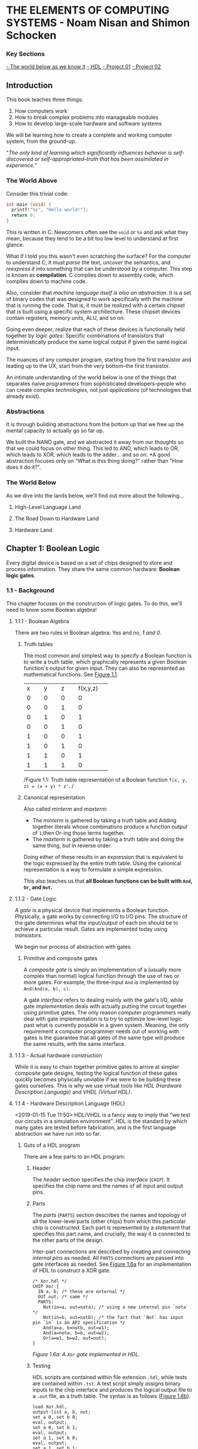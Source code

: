 * THE ELEMENTS OF COMPUTING SYSTEMS - Noam Nisan and Shimon Schocken
*** Key Sections 

[[1-world-below][- The world below as we know it]]
[[1-hdl][- HDL]]
[[nand-project-01][- Project 01]]
[[nand-project-01][- Project 02]]

** Introduction 
This book teaches three things:

1. How computers work
2. How to break complex problems into manageable modules
3. How to develop large-scale hardware and software systems
   
We will be learning how to create a complete and working computer system, from the ground-up.

"/The only kind of learning which significantly influences behavior is self-discovered or self-appropriated--truth that has been assimilated in experience./"

*** The World Above 
Consider this trivial code:

#+BEGIN_SRC C
int main (void) {
  printf("%s", "Hello world!");
  return 0;
}
#+END_SRC

This is written in C. Newcomers often see the =void= or =%s= and ask what they mean, because they tend to be a bit too low level to understand at first glance.

What if I told you this wasn't even scratching the surface? For the computer to understand C, it must /parse/ the text, /uncover/ the semantics, and /reexpress it/ into something that can be understood by a computer. This step is known as *compilation*. C compiles down to assembly code, which compiles down to machine code.

Also, consider that /machine language itself is also an abstraction/. It is a set of binary codes that was designed to work specifically with the machine that is running the code. That is, it must be realized with a certain /chipset/ that is built using a specific system architecture. These chipset devices contain registers, memory units, ALU, and so on.

Going even deeper, realize that each of these devices is functionally held together by /logic gates/: Specific combinations of transistors that deterministically produce the same logical output if given the same logical input.

The nuances of any computer program, starting from the first transistor and leading up to the UX, start from the very bottom--the first transistor.

An intimate understanding of the world below is one of the things that separates naive programmers from sophisticated developers--people who can create complex /technologies/, not just /applications/ (of technologies that already exist).

*** Abstractions 
It is through building abstractions from the bottom up that we free up the mental capacity to actually go so far up.

We built the NAND gate, and we abstracted it away from our thoughts so that we could focus on other thing. This led to AND, which leads to OR, which leads to XOR, which leads to the adder... and so on. *A good abstraction focuses only on "What is this thing doing?" rather than "How does it do it?".

*** The World Below <<1-world-below>>
As we dive into the lands below, we'll find out more about the following...

**** High-Level Language Land 
**** The Road Down to Hardware Land
**** Hardware Land


** Chapter 1: Boolean Logic 
Every digital device is based on a set of chips designed to store and process information. They share the same common hardware: *Boolean logic gates*.

*** 1.1 - Background 
This chapter focuses on the construction of logic gates. To do this, we'll need to know some Boolean algebra!

**** 1.1.1 - Boolean Algebra 
There are two rules in Boolean algebra: Yes and no, /1 and 0/.

***** Truth tables 
The most common and simplest way to specify a Boolean function is to write a truth table, which graphically represents a given Boolean function's output for given input. They can also be represented as mathematical functions. See [[fig-1.1][Figure 1.1]].

+--------+--------+--------+--------+
|x       |y       |z       |f(x,y,z)|
+--------+--------+--------+--------+
|0       |0       |0       |0       |
+--------+--------+--------+--------+
|0       |0       |1       |0       |
+--------+--------+--------+--------+
|0       |1       |0       |1       |
+--------+--------+--------+--------+
|0       |0       |1       |0       |
+--------+--------+--------+--------+
|1       |0       |0       |1       |
+--------+--------+--------+--------+
|1       |0       |1       |0       |
+--------+--------+--------+--------+
|1       |1       |0       |1       |
+--------+--------+--------+--------+
|1       |1       |1       |0       |
+--------+--------+--------+--------+
/Figure 1.1: Truth table representation of a Boolean function =f(x, y, z) = (x + y) * z'=. <<fig-1.1>>/

***** Canonical representation 
Also called /minterm/ and /maxterm/:

- The /minterm/ is gathered by taking a truth table and Adding together literals whose combinations produce a function output of =1=,then Or-ing those terms together.
- The /maxterm/ is gathered by taking a truth table and doing the same thing, but in reverse order.

Doing either of these results in an expression that is equivalent to the logic expressed by the entire truth table. Using the canonical representation is a way to formulate a simple expression.

This also teaches us that *all Boolean functions can be built with =And=, =Or=, and =Not=.*

**** 1.1.2 - Gate Logic 
A /gate/ is a physical device that implements a Boolean function. Physically, a gate works by connecting I/O to I/O pins. The structure of the gate determines what the input/output of each pin should be to achieve a particular result. Gates are implemented today using /transistors/.

We begin our process of abstraction with gates.

***** Primitive and composite gates
A /composite gate/ is simply an implementation of a (usually more complex than normal) logical function through the use of two or more gates. For example, the three-input =And= is implemented by =And(And(a, b), c)=.

A gate /interface/ refers to dealing mainly with the gate's I/O, while gate /implementation/ deals with actually putting the circuit together using primitive gates. The only reason computer programmers really deal with gate implementation is to try to optimize low-level logic past what is currently possible in a given system. Meaning, the only requirement a computer programmer needs out of working with gates is the guarantee that all gates of the same type will produce the same results, with the same interface.

**** 1.1.3 - Actual hardware construction 
While it is easy to chain together primitive gates to arrive at simpler composite gate designs, testing the logical function of these gates quickly becomes physically unviable if we were to be building these gates ourselves. This is why we use virtual tools like /HDL (Hardware Description Language)/ and /VHDL (Virtual HDL)/.

**** 1.1.4 - Hardware Description Language (HDL) <<1-hdl>>
<2019-01-15 Tue 11:50>
HDL/VHDL is a fancy way to imply that "we test our circuits in a simulation environment". HDL is the standard by which many gates are tested before fabrication, and is the first language abstraction we have run into so far.

***** Guts of a HDL program  
There are a few parts to an HDL program:

****** Header 
The /header/ section specifies the chip /interface/ (=CHIP=). It specifies the chip name and the names of all input and output pins.

****** Parts 
The /parts/ (=PARTS=) section describes the names and topology of all the lower-level parts (other chips) from which this particular chip is constructed. Each part is represented by a /statement/ that specifies this part name, and crucially, the way it is connected to the other parts of the design.

Inter-part connections are described by creating and connecting /internal pins/ as needed. All =PARTS= connections are passed into gate interfaces as needed. See [[1-fig-1.6a][Figure 1.6a]] for an implementation of HDL to construct a XOR gate.

#+BEGIN_SRC
/* Xor.hdl */
CHIP Xor {
  IN a, b; /* these are external */
  OUT out; /* same */
  PARTS:
    Not(in=a, out=nota); /* using a new internal pin `nota` */
    Not(in=b, out=notb); /* the fact that `Not` has input pin `in` is an API specification */
    And(a=a, b=notb, out=w1);
    And(a=nota, b=b, out=w2);
    Or(a=w1, b=w2, out=out);
}
#+END_SRC
/Figure 1.6a: A =Xor= gate implemented in HDL./ <<1-fig-1.6a>>

****** Testing 
HDL scripts are contained within file extension =.hdl=, while tests are contained within =.tst=. A test script simply assigns binary inputs to the chip interface and produces the logical output file to a =.out= file, as a truth table. The syntax is as follows ([[1-fig-1.6b][Figure 1.6b]]).

#+BEGIN_SRC
load Xor.hdl,
output-list a, b, out; 
set a 0, set b 0;
eval, output;
set a 0, set b 1;
eval, output;
set a 1, set b 0;
eval, output;
set a 1, set b 1;
#+END_SRC
/Figure 1.6b: A =Xor= gate test, =Xor.tst=./ <<1-fig-1.6b>>

**** 1.1.5 -  Hardware Simulation 
Since HDL is a hardware construction /language/, the process of writing and debugging HDL programs is pretty much the same as in software development. If we were using a compiled language like C, we would send our raw code to a compiler to be translated into assembly. Instead, however, we use a /hardware simulator/.

A hardware simulator is also a computer program... it's really just a HDL compiler, but the purpose of HDL is very specific, hence the name of the compiler. 

*** 1.2 - Specification 
Now we will specify a typical set of gates, each designed to carry out a common Boolean operation. We will be following these gates all the way to the design of a modern computer!

**** 1.2.1 - Nand 
The truth table specification is as follows:
+-----+-----+----------+
|a    |b    |Nand(a, b)|
+-----+-----+----------+
|0    |0    |1         |
|0    |1    |1         |
|1    |0    |1         |
|1    |1    |0         |
+-----+-----+----------+

The API specification is as follows:
#+BEGIN_SRC
Chip name: Nand
Inputs:    a, b
Outputs:   out
Function:  If a=b=1 then out=0 else out=1
Comment:   This gate is considered primitive and thus there is no need to implement it.
#+END_SRC

**** 1.2.2 - Basic Logic Gates 
Here is the API specification for other basic logic gates.

***** Not 
#+BEGIN_SRC
Chip name: Not
Inputs:    in
Outputs:   out
Function:  If in=0 then out=1 else out=0
#+END_SRC

***** And 
#+BEGIN_SRC
Chip name: And
Inputs:    a, b
Outputs:   out
Function:  If a=b=1 then out=1 else out=0
#+END_SRC

***** Or 
#+BEGIN_SRC
Chip name: Or
Inputs:    a, b
Outputs:   out
Function:  If a=1 or b=1 then out=1 else out=0
#+END_SRC

***** Multiplexor 
#+BEGIN_SRC
Chip name: Mux
Inputs:    a, b, sel
Outputs:   out
Function:  If sel=0 then out=a else out=b
#+END_SRC

A multiplexor is a three-input gate that uses one of the inputs as a /selection bit/, and picks either =a= or =b= as its output depending on that selection bit. (=a= and =b= are usually the result of other input functions!)

***** Demultiplexor 
#+BEGIN_SRC
Chip name: DMux
Inputs:    in, sel
Outputs:   a, b
Function:  If sel=0 then {a=in, b=0} else {a=0, b=in}
#+END_SRC
A demultiplexor is similar in that it takes in a single input plus a selection bit, then produces two outputs. One of the outputs (=a= or =b=) is then assigned the value of =in= depending on the value of =sel=.

**** 1.2.3 - Multi-Bit Versions of Basic Gates 
Today, computer hardware is typically designed to operate on multi-bit arrays, not just single bits. These are called /buses/. A 32-bit bus, for example, simply operates on 32 bits at once, taking in 32 inputs from an input bus, and outputting another 32 bits. The buses do not incorporate multiple gates /in series/, but rather /in parallel/, so that outputs are all individual.

**** 1.2.4 - Multi-Way Versions of Basic Gates 
An /n-way/ gate, on the other hand, /does/ wire primitive gates in series. An /8-way =Or= gate/, for example, has eight input pins, =in[8]=, and produces a single output if any of those input pints are set to =1=.

***** The M-Way/N-Bit Multiplexor 
Multiplexors used multi-bit multi-way are essential in constructing computer platforms. Let's break it down:

A *16-bit multiplexor* consists of an input =in[16]= plus selection bit =sel=, and an output =out[16]=:
#+BEGIN_SRC
Chip name: Mux4 
Inputs:    in[16], sel
Outputs:   out[16]
Function:  If sel=0 then for i=0...15 out[i]=a[i] ... else out[i]=b[i]
#+END_SRC

A *4-way multiplexor* consists of an input =in[4]= plus two selection bits, corresponding to the number of possible input permutations, and a single output:
#+BEGIN_SRC
Chip name: Mux4Way 
Inputs:    in[4], sel0, sel1
Outputs:   out
Function:  If Nand(sel0, sel1) then out=in[0], if sel0, Not(sel1) then out=in[1] ... etc. 
#+END_SRC

A *16-bit, 4-way multiplexor* consists of four 16-bit inputs =a[16], b[16], c[16], d[16]= plus two selection bits and an output =out[16]=:
#+BEGIN_SRC
Chip name: Mux4Way16 
Inputs:    a[16], b[16], c[16], d[16], sel[2]
Outputs:   out[16]
Function:  If sel=00 then out=a, if sel=01 then out=b, ... etc. 
#+END_SRC
Note what is special about this chip: *It takes 4 possible 16-bit inputs, and turns it into one 16-bit output.* The usefulness of a selection bit is now much more obvious!

*** 1.3 - Implementation 
Primitive gates are our elementary building blocks. In particular, we will build an entire computing system off of just one primitive gate: =Nand=. The following primitive gates can be build using just Nand: =Nand -> Not -> And -> Or/Xor -> Mux/DMux -> Multi-bit primitives -> Multi-bit Mux -> Multi-way=

*** 1.4 & 1.5 - Perspective and Project 
We use =Nand= as our single primitive as a means of teaching, though it is not the only way to build computer systems from the ground up. We can study /digital design/ or /logic design/ for more in-depth knowledge.

**** Project 01 <<nand-project-01>>
([[file:~/git-repos/nand2tetris/01][completed project files)]]

- OBJECTIVE :: Implement all the logic gates presented in the chapter. The only building blocks that you can use are primitive Nand gates and the composite gates that you will gradually build on top of them.
- RESOURCES :: Use the hardware simulator provided by /nand2tetris/. All chips should be implemented in HDL, with accompanying tests. Some HDL files or test files are missing, and it is our job to figure out how to re-implement those.
- CONTRACT :: When loaded into the hardware simulator, our chip design should produce the outputs listed in the supplied =.cmp= file.
- STEPS ::
- Read Appendix A1 - A6.
- Go through the /hardware simulator tutorial/ parts I, II, and III.
- Build and simulate all the chips specified in =projects/01=.
 
<2019-01-16 Wed>
***** DONE Project log
CLOSED: [2019-01-16 Wed 08:52]

****** DONE And 
CLOSED: [2019-01-15 Tue 15:34]

******* =builtIn= directory must be relative to a script's root directory or included in the script folder itself 

****** DONE Or 
CLOSED: [2019-01-15 Tue 15:31]
****** DONE Xor 
CLOSED: [2019-01-15 Tue 16:25]
******* scratch
#+BEGIN_SRC
MINTERM a'b + ab' = f(a, b)
#+END_SRC

****** DONE Mux 
CLOSED: [2019-01-15 Tue 16:25]
******* scratch
#+BEGIN_SRC
ALIAS sel = s
MINTERM: f(a, b, s) = a'bs + ab's' + abs' + abs
DISTRIBUTIVE: 
  f(a, b, s) = a'bs + a(b's' + bs' + bs)
             = a'bs + a(b(s + s') + b's')
             = a'bs + a(b + b's')
             = a'bs + ab + ab's'
             = as' + bs
#+END_SRC

****** DONE DMux 
CLOSED: [2019-01-15 Tue 20:23]
******* scratch
#+BEGIN_SRC
IN: in, sel
OUT: a, b
ALIAS x = in
ALIAS y = sel
MINTERMS(a): xy'
MINTERMS(b): xy
#+END_SRC

*minterms/maxterms can be isolated by output and then superimposed*
****** DONE And16 
CLOSED: [2019-01-15 Tue 20:35]
****** DONE Or16 
CLOSED: [2019-01-15 Tue 20:37]
****** DONE Mux16 
CLOSED: [2019-01-15 Tue 20:40]
****** DONE Mux4Way16 
CLOSED: [2019-01-16 Wed 08:30]

******* scratch
*logic design involves a lot of looking for bitwise patterns and applying gradual abstractions*

****** DONE Mux8Way16 
CLOSED: [2019-01-16 Wed 08:36]
****** DONE DMux4Way 
CLOSED: [2019-01-16 Wed 08:46]
****** DONE DMux8Way 
CLOSED: [2019-01-16 Wed 08:52]

*** Appendix A (A1 - A6): Hardware Description Language (HDL) 

**** A.1 - HDL Program Example 
[[a1-fig-a.1][Figure A.1]] specifies a chip that accepts two three-bit numbers and outputs whether they are equal or not.

#+BEGIN_SRC
Chip name: Eq3
Inputs:    a[3], b[3]
Outputs:   out
Function:  If a=b then out=1 else 0

CHIP Eq3 {
  IN a[3], b[3];
  OUT out;
  PARTS:
    Xor(a=a[0], b=b[0], out=c0); 
    Xor(a=a[1], b=b[1], out=c1);
    Xor(a=a[2], b=b[2], out=c2);
    Or(a=c0, b=c1, out=c01); /* check if first bit and second bit are equal */
    Or(a=c01, b=c2, out=neq); /* check if first, second, third bit are equal */
    Not(in=neq, out=out);
}
#+END_SRC
/Figure A.1. <<a1-fig-a.1>>/

***** HDL API 
Ths HDL bundled with the book contains a standard library =builtIn=. Parts can be referenced from this library by using =BUILTIN [built-in component]=.




** Chapter 2: Boolean Arithmetic
[2019-01-16 Wed 18:25]

In this chapter we build gate logic designs that represent numbers /and perform arithmetic operations on them/. We will go from all the basic gates we did in chapter 1, all the way to an *Arithmetic Logic Unit (ALU)* at the end of the chapter! In the following chapters we will build up to a fully functioning CPU.

*** Coursera Unit 2.1: Binary Numbers 
In previous chapters, we've worked only with turning boolean values into more boolean values. However, binary can be used to represent "normal" arithmetic just as in decimal or other number systems. 

*** Coursera Unit 2.2: Binary Addition 
(this is fundamental and for the most part i know all of this)

*** Coursera Unit 2.3: Negative Numbers 
We know that an =n=-digit /unsigned/ binary number can represent =2^n= values. For example, a 3-bit bus can have 8 (=2^3=) possible values. 

That happens to be the same for /signed/ binary numbers. All we have to do is look at the leftmost bit; if it's =1=, then the number is negative, else it's positive.

**** 2's complement - Calculating signed binary numbers 

***** Negation 
An =n=-bit negative number =-x= can be thought of as =2^n - x=.

***** Bitwise negation 
To negate a number in binary, we use *2's complement*. This is done by taking the /1's complement/ (flip all the bits) and adding 1:

#+BEGIN_SRC
3 = 0b0011
-3 = ^0b0011
   = 0b1100 + 1
   = 0b1101
#+END_SRC

*** Coursera Unit 2.4: ALU 
The ALU is the brain-child of John Von Neumann. In Von Neumann Architecture,

=[INPUT] -> [MEMORY] <-> [CPU: {ALU | CONTROL}] -> [OUTPUT]=

the ALU exists within the CPU and is a central part in communicating with a computer's memory and output.

**** ALU specification 
#+BEGIN_SRC
Chip name: ALU
Inputs:    in1, in2, f (where f is one of a family of pre-defined logical functions)
Outputs:   f(in1, in2)
Function:  Dependent on f
#+END_SRC

**** The Hack ALU 
We will be building a Hack Computer in this course, so let's build a Hack ALU!

Hack ALU specification:
#+BEGIN_SRC
Chip name: HackALU
Inputs:    x[16], y[16], zx, nx, zy, ny, f, no
Outputs:   out[16], zr, ng
Function:  Many pre-defined functions defined by control bits
#+END_SRC
:w

The six control bits =zx, nx, zy, ny, f, no= define a /directive/ for the Hack ALU. It will compute many functions based on their input; for example, =000111= tells the ALU to compute =y - x=.

**** Hack ALU control bits 
- =zx= - =if zx then x\=0=
- =nx= - =if nx then x\=!x=
- =zy= - =if zy then y\=0=
- =ny= - =if ny then y\=!y=
- =f= - =if f then out\=x+y else out\=x&y=
- =no= - ~if no then out\=!out~

The six control bits combine a /superposition/ of each of the functions specified by each bit. That is: =F(x, y) = z(x) + n(x) + z(y) + n(y) + f(x, y)=. This means that *the Hack ALU can compute any of 64 different function combinations.*

***** Example: Compute !x 
- IN :: ~x=0b1100~ ~y=1011~
- CONTROL BITS :: =001101=
                  
#+BEGIN_SRC
n(x) = 0: x = 1100
z(x) = 0: x = 1100
n(y) = 1: y = 0000
z(y) = 1: y = 1111
f(x, y) = 0:
  x & y = 1100
no = 1: out = 0011 === !x
#+END_SRC 

***** Caveat 
The ALU is just an implementation /of an abstraction/ of the previous basic logic gates we've created before. There is nothing too magical about it, other than the fact that somebody decided to combine a bunch of (very useful) bitwise functions into one unit.

**** Output control bits 
- =zr= - ~if out=0 then zr=1 else 0~
- =ng= - ~if out<0 then ng=1 else 0~

***** Caveat 
This becomes important a bit later down the line when we build a CPU!

**** Perspective 
The Hack ALU is ideal for teaching purposes because of its simplicity, elegance, and ease of implementation. The bitwise functions it covers are fairly straightforward; they are visibly based off of early abstractions.

As we said before, the ALU is just putting a bunch of our previous chips into one chip!

*** Project 02 <<nand-project-02>>
- GIVEN :: All the chips built in Project 01!
- OBJECTIVE :: Build the a =HalfAdder=, =FullAdder=, =Add16=. =Inc16=, and =ALU=.
  - Note that these chips are all computational chips, going from simple to more complex.
  - Going from our previous example, we can see the trends we've been emphasizing regarding computational chips being simple extensions of basic logic gates. For example:
    - A =HalfAdder= has two outputs, =sum= and =carry=. Its truth table indicates that it can be implemented with just two basic chips: ~sum(a, b) = Xor(a, b)~ and ~carry(a, b) = And(a, b)~.

**** scratch 
***** HalfAdder 
+-----+-----+-----+-----+
|a    |b    |sum  |carry|
+-----+-----+-----+-----+
|0    |0    |0    |0    |
|0    |1    |1    |0    |
|1    |0    |1    |0    |
|1    |1    |0    |1    |
+-----+-----+-----+-----+
#+BEGIN_SRC
MINTERMS(sum):   a'b + ab'
MINTERMS(carry): ab
#+END_SRC
 
***** FullAdder 
+-----+-----+-----+-----+-----+
|a    |b    |c    |sum  |carry|
+-----+-----+-----+-----+-----+
|0    |0    |0    |0    |0    |
|0    |0    |1    |1    |0    |
|0    |1    |0    |1    |0    |
|0    |1    |1    |0    |1    |
|1    |0    |0    |1    |0    |
|1    |0    |1    |0    |1    |
|1    |1    |0    |0    |1    |
|1    |1    |1    |1    |1    |
+-----+-----+-----+-----+-----+
#+BEGIN_SRC
MINTERMS(sum):   a'b'c + a'bc' + ab'c' + abc
MINTERMS(carry): a'bc + ab'c + abc' + abc
#+END_SRC

***** Add16 (16-bit adder)
***** Inc16 (16-bit incrementor)
***** ALU 




